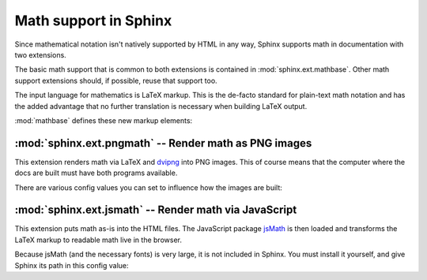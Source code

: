 .. highlight:: rest

Math support in Sphinx
======================

.. module:: sphinx.ext.mathbase
   :synopsis: Common math support for pngmath and jsmath.

.. versionadded:: 0.5

Since mathematical notation isn't natively supported by HTML in any way, Sphinx
supports math in documentation with two extensions.

The basic math support that is common to both extensions is contained in
:mod:`sphinx.ext.mathbase`.  Other math support extensions should, if possible,
reuse that support too.

The input language for mathematics is LaTeX markup.  This is the de-facto
standard for plain-text math notation and has the added advantage that no
further translation is necessary when building LaTeX output.

:mod:`mathbase` defines these new markup elements:

.. role:: math

   Role for inline math.  Use like this::

      Since Pythagoras, we know that :math:`a^2 + b^2 = c^2`.

.. directive:: math

   Directive for displayed math (math that takes the whole line for itself).

   The directive supports multiple equations, which should be separated by a
   blank line::

      .. math::

         (a + b)^2 = a^2 + 2ab + b^2

         (a - b)^2 = a^2 - 2ab + b^2

   In addition, each single equation is set within a ``split`` environment,
   which means that you can have multiple aligned lines in an equation,
   aligned at ``&`` and separated by ``\\``::

      .. math::

         (a + b)^2  &=  (a + b)(a + b) \\
                    &=  a^2 + 2ab + b^2

   For more details, look into the documentation of the `AmSMath LaTeX
   package`_.

   When the math is only one line of text, it can also be given as a directive
   argument::

      .. math:: (a + b)^2 = a^2 + 2ab + b^2

   Normally, equations are not numbered.  If you want your equation to get a
   number, use the ``label`` option.  When given, it selects a label for the
   equation, by which it can be cross-referenced, and causes an equation number
   to be issued.  See :role:`eqref` for an example.  The numbering style depends
   on the output format.

.. role:: eq

   Role for cross-referencing equations via their label.  This currently works
   only within the same document.  Example::

      .. math:: e^{i\pi} + 1 = 0
         :label: euler

      Euler's identity, equation :eq:`euler`, was elected one of the most
      beautiful mathematical formulas.
   

:mod:`sphinx.ext.pngmath` -- Render math as PNG images
------------------------------------------------------

.. module:: sphinx.ext.pngmath
   :synopsis: Render math as PNG images.

This extension renders math via LaTeX and dvipng_ into PNG images.  This of
course means that the computer where the docs are built must have both programs
available.

There are various config values you can set to influence how the images are built:

.. confval:: pngmath_latex

   The command name with which to invoke LaTeX.  The default is ``'latex'``; you
   may need to set this to a full path if ``latex`` not in the executable search
   path.

   Since this setting is not portable from system to system, it is normally not
   useful to set it in ``conf.py``; rather, giving it on the
   :program:`sphinx-build` command line via the :option:`-D` option should be
   preferable, like this::

      sphinx-build -b html -D pngmath_latex=C:\tex\latex.exe . _build/html

.. confval:: pngmath_dvipng

   The command name with which to invoke ``dvipng``.  The default is
   ``'dvipng'``; you may need to set this to a full path if ``dvipng`` is not in
   the executable search path.

.. confval:: pngmath_latex_preamble

   Additional LaTeX code to put into the preamble of the short LaTeX files that
   are used to translate the math snippets.  This is empty by default.  Use it
   e.g. to add more packages whose commands you want to use in the math.

.. confval:: pngmath_dvipng_args

   Additional arguments to give to dvipng, as a list.  This is empty by default.
   Arguments you might want to add here are e.g. ``['-bg', 'Transparent']``,
   which produces PNGs with a transparent background.  This is not enabled by
   default because some Internet Explorer versions don't like transparent PNGs.

.. confval:: pngmath_use_preview

   ``dvipng`` has the ability to determine the "depth" of the rendered text: for
   example, when typesetting a fraction inline, the baseline of surrounding text
   should not be flush with the bottom of the image, rather the image should
   extend a bit below the baseline.  This is what TeX calls "depth".  When this
   is enabled, the images put into the HTML document will get a
   ``vertical-align`` style that correctly aligns the baselines.

   Unfortunately, this only works when the `preview-latex package`_ is
   installed.  Therefore, the default for this option is ``False``.


:mod:`sphinx.ext.jsmath` -- Render math via JavaScript
------------------------------------------------------

.. module:: sphinx.ext.jsmath
   :synopsis: Render math via JavaScript.

This extension puts math as-is into the HTML files.  The JavaScript package
jsMath_ is then loaded and transforms the LaTeX markup to readable math live in
the browser.

Because jsMath (and the necessary fonts) is very large, it is not included in
Sphinx.  You must install it yourself, and give Sphinx its path in this config
value:

.. confval:: jsmath_path

   The path to the JavaScript file to include in the HTML files in order to load
   JSMath.  There is no default.

   The path can be absolute or relative; if it is relative, it is relative to
   the root of the built docs.

   For example, if you put JSMath into the static path of the Sphinx docs, this
   value would be ``_static/jsMath/easy/load.js``.  If you host more than one
   Sphinx documentation set on one server, it is advisable to install jsMath in
   a shared location.


.. _dvipng: http://savannah.nongnu.org/projects/dvipng/
.. _jsMath: http://www.math.union.edu/~dpvc/jsmath/
.. _preview-latex package: http://www.gnu.org/software/auctex/preview-latex.html
.. _AmSMath LaTeX package: http://www.ams.org/tex/amslatex.html
